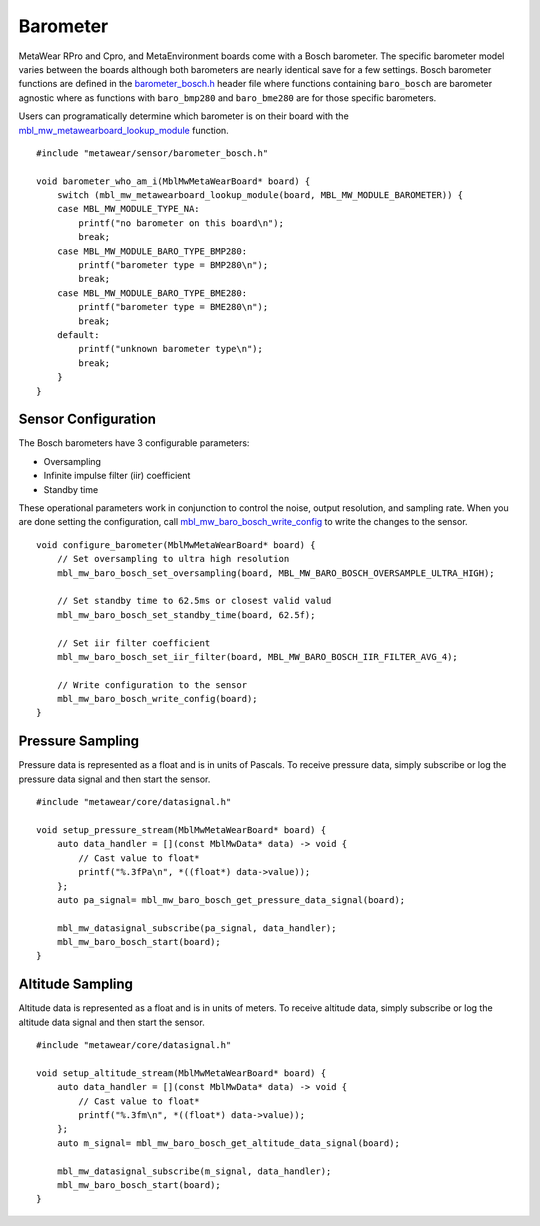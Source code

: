 .. highlight:: cpp

Barometer
=========
MetaWear RPro and Cpro, and MetaEnvironment boards come with a Bosch barometer.  The specific barometer model varies between the boards although both 
barometers are nearly identical save for a few settings.  Bosch barometer functions are defined in the 
`barometer_bosch.h <https://mbientlab.com/docs/metawear/cpp/latest/barometer__bosch_8h.html>`_ header file where functions containing ``baro_bosch`` 
are barometer agnostic where as functions with ``baro_bmp280`` and ``baro_bme280`` are for those specific barometers. 

Users can programatically determine which barometer is on their board with the 
`mbl_mw_metawearboard_lookup_module <https://mbientlab.com/docs/metawear/cpp/latest/metawearboard_8h.html#ad9c7e7f60f77fc1e929ac48c6a3ffb9b>`_ function. ::

    #include "metawear/sensor/barometer_bosch.h"
    
    void barometer_who_am_i(MblMwMetaWearBoard* board) {
        switch (mbl_mw_metawearboard_lookup_module(board, MBL_MW_MODULE_BAROMETER)) {
        case MBL_MW_MODULE_TYPE_NA:
            printf("no barometer on this board\n");
            break;
        case MBL_MW_MODULE_BARO_TYPE_BMP280:
            printf("barometer type = BMP280\n");
            break;
        case MBL_MW_MODULE_BARO_TYPE_BME280:
            printf("barometer type = BME280\n");
            break;
        default:
            printf("unknown barometer type\n");
            break;
        }
    }

Sensor Configuration
--------------------
The Bosch barometers have 3 configurable parameters: 

* Oversampling
* Infinite impulse filter (iir) coefficient
* Standby time

These operational parameters work in conjunction to control the noise, output resolution, and sampling rate.  When you are done setting the configuration, 
call `mbl_mw_baro_bosch_write_config <https://mbientlab.com/docs/metawear/cpp/latest/barometer__bosch_8h.html#ac763f27505e504d7c7ebd37c7bc98aa6>`_ to 
write the changes to the sensor. ::

    void configure_barometer(MblMwMetaWearBoard* board) {
        // Set oversampling to ultra high resolution
        mbl_mw_baro_bosch_set_oversampling(board, MBL_MW_BARO_BOSCH_OVERSAMPLE_ULTRA_HIGH);
    
        // Set standby time to 62.5ms or closest valid valud
        mbl_mw_baro_bosch_set_standby_time(board, 62.5f);
    
        // Set iir filter coefficient
        mbl_mw_baro_bosch_set_iir_filter(board, MBL_MW_BARO_BOSCH_IIR_FILTER_AVG_4);
    
        // Write configuration to the sensor
        mbl_mw_baro_bosch_write_config(board);
    }

Pressure Sampling
-----------------
Pressure data is represented as a float and is in units of Pascals.   To receive pressure data, simply subscribe or log the pressure data signal and 
then start the sensor. ::

    #include "metawear/core/datasignal.h"
    
    void setup_pressure_stream(MblMwMetaWearBoard* board) {
        auto data_handler = [](const MblMwData* data) -> void {
            // Cast value to float*
            printf("%.3fPa\n", *((float*) data->value));
        };
        auto pa_signal= mbl_mw_baro_bosch_get_pressure_data_signal(board);
    
        mbl_mw_datasignal_subscribe(pa_signal, data_handler);
        mbl_mw_baro_bosch_start(board);
    }

Altitude Sampling
-----------------
Altitude data is represented as a float and is in units of meters.  To receive altitude data, simply subscribe or log the altitude data signal and then 
start the sensor. :: 

    #include "metawear/core/datasignal.h"
    
    void setup_altitude_stream(MblMwMetaWearBoard* board) {
        auto data_handler = [](const MblMwData* data) -> void {
            // Cast value to float*
            printf("%.3fm\n", *((float*) data->value));
        };
        auto m_signal= mbl_mw_baro_bosch_get_altitude_data_signal(board);
    
        mbl_mw_datasignal_subscribe(m_signal, data_handler);
        mbl_mw_baro_bosch_start(board);
    }
